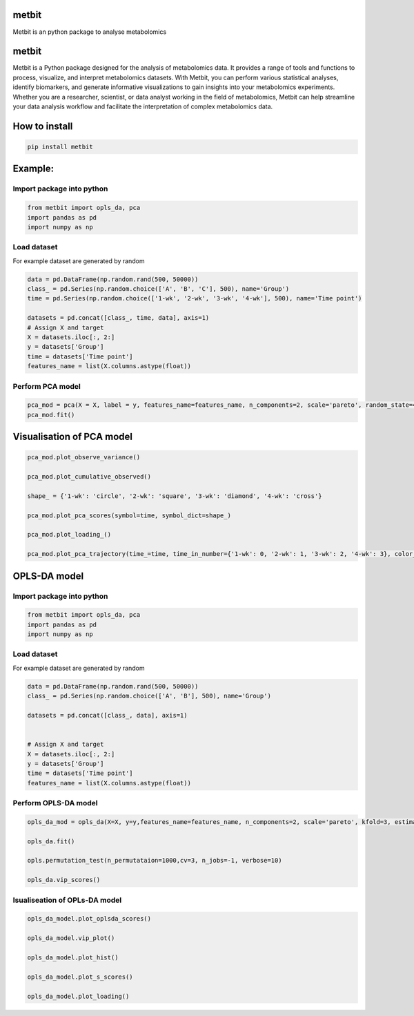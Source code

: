 metbit
======

Metbit is an python package to analyse metabolomics

.. _metbit-1:

metbit
======

Metbit is a Python package designed for the analysis of metabolomics
data. It provides a range of tools and functions to process, visualize,
and interpret metabolomics datasets. With Metbit, you can perform
various statistical analyses, identify biomarkers, and generate
informative visualizations to gain insights into your metabolomics
experiments. Whether you are a researcher, scientist, or data analyst
working in the field of metabolomics, Metbit can help streamline your
data analysis workflow and facilitate the interpretation of complex
metabolomics data.

How to install
==============

.. code:: bash

   pip install metbit

Example:
========

Import package into python
--------------------------

.. code:: python


   from metbit import opls_da, pca
   import pandas as pd
   import numpy as np

Load dataset
------------

For example dataset are generated by random

.. code:: python

   data = pd.DataFrame(np.random.rand(500, 50000))
   class_ = pd.Series(np.random.choice(['A', 'B', 'C'], 500), name='Group')
   time = pd.Series(np.random.choice(['1-wk', '2-wk', '3-wk', '4-wk'], 500), name='Time point')

   datasets = pd.concat([class_, time, data], axis=1)
   # Assign X and target
   X = datasets.iloc[:, 2:]
   y = datasets['Group']
   time = datasets['Time point']
   features_name = list(X.columns.astype(float))

Perform PCA model
-----------------

.. code:: python


   pca_mod = pca(X = X, label = y, features_name=features_name, n_components=2, scale='pareto', random_state=42, test_size=0.3)
   pca_mod.fit()

Visualisation of PCA model
==========================

.. code:: python


   pca_mod.plot_observe_variance()

   pca_mod.plot_cumulative_observed()

   shape_ = {'1-wk': 'circle', '2-wk': 'square', '3-wk': 'diamond', '4-wk': 'cross'}

   pca_mod.plot_pca_scores(symbol=time, symbol_dict=shape_)

   pca_mod.plot_loading_()

   pca_mod.plot_pca_trajectory(time_=time, time_in_number={'1-wk': 0, '2-wk': 1, '3-wk': 2, '4-wk': 3}, color_dict={'A': '#636EFA', 'B': '#EF553B', 'C': '#00CC96'}, symbol_dict=shape_)

OPLS-DA model
=============

.. _import-package-into-python-1:

Import package into python
--------------------------

.. code:: python


   from metbit import opls_da, pca
   import pandas as pd
   import numpy as np

.. _load-dataset-1:

Load dataset
------------

For example dataset are generated by random

.. code:: python

   data = pd.DataFrame(np.random.rand(500, 50000))
   class_ = pd.Series(np.random.choice(['A', 'B'], 500), name='Group')

   datasets = pd.concat([class_, data], axis=1)


   # Assign X and target
   X = datasets.iloc[:, 2:]
   y = datasets['Group']
   time = datasets['Time point']
   features_name = list(X.columns.astype(float))

Perform OPLS-DA model
---------------------

.. code:: python


   opls_da_mod = opls_da(X=X, y=y,features_name=features_name, n_components=2, scale='pareto', kfold=3, estimator='opls', random_state=42):
           
   opls_da.fit()

   opls.permutation_test(n_permutataion=1000,cv=3, n_jobs=-1, verbose=10)

   opls_da.vip_scores()

Isualiseation of OPLs-DA model
------------------------------

.. code:: python


   opls_da_model.plot_oplsda_scores()

   opls_da_model.vip_plot()

   opls_da_model.plot_hist()

   opls_da_model.plot_s_scores()

   opls_da_model.plot_loading()
